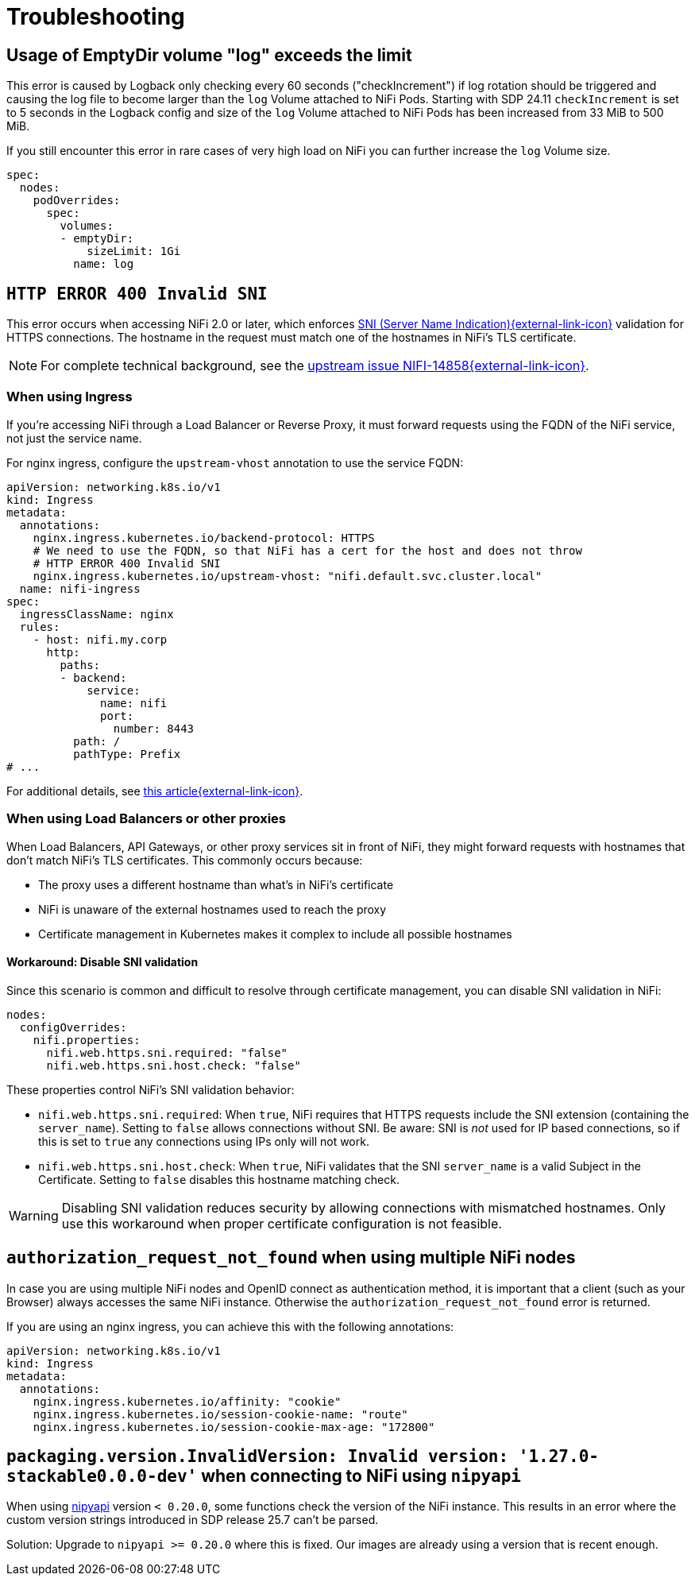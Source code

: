 = Troubleshooting
:nipyapi: https://github.com/Chaffelson/nipyapi

== Usage of EmptyDir volume "log" exceeds the limit

This error is caused by Logback only checking every 60 seconds ("checkIncrement") if log rotation should be triggered and causing the log file to become larger than the `log` Volume attached to NiFi Pods.
Starting with SDP 24.11 `checkIncrement` is set to 5 seconds in the Logback config and size of the `log` Volume attached to NiFi Pods has been increased from 33 MiB to 500 MiB.

If you still encounter this error in rare cases of very high load on NiFi you can further increase the `log` Volume size.

[source,yaml]
----
spec:
  nodes:
    podOverrides:
      spec:
        volumes:
        - emptyDir:
            sizeLimit: 1Gi
          name: log
----

== `HTTP ERROR 400 Invalid SNI`

This error occurs when accessing NiFi 2.0 or later, which enforces https://en.wikipedia.org/wiki/Server_Name_Indication[SNI (Server Name Indication){external-link-icon}^] validation for HTTPS connections.
The hostname in the request must match one of the hostnames in NiFi's TLS certificate.

NOTE: For complete technical background, see the https://issues.apache.org/jira/browse/NIFI-14858[upstream issue NIFI-14858{external-link-icon}^].

=== When using Ingress

If you're accessing NiFi through a Load Balancer or Reverse Proxy, it must forward requests using the FQDN of the NiFi service, not just the service name.

For nginx ingress, configure the `upstream-vhost` annotation to use the service FQDN:

[source,yaml]
----
apiVersion: networking.k8s.io/v1
kind: Ingress
metadata:
  annotations:
    nginx.ingress.kubernetes.io/backend-protocol: HTTPS
    # We need to use the FQDN, so that NiFi has a cert for the host and does not throw
    # HTTP ERROR 400 Invalid SNI
    nginx.ingress.kubernetes.io/upstream-vhost: "nifi.default.svc.cluster.local"
  name: nifi-ingress
spec:
  ingressClassName: nginx
  rules:
    - host: nifi.my.corp
      http:
        paths:
        - backend:
            service:
              name: nifi
              port:
                number: 8443
          path: /
          pathType: Prefix
# ...
----

For additional details, see https://medium.com/@chnzhoujun/how-to-resolve-sni-issue-when-upgrading-to-nifi-2-0-907e07d465c5[this article{external-link-icon}^].

=== When using Load Balancers or other proxies

When Load Balancers, API Gateways, or other proxy services sit in front of NiFi, they might forward requests with hostnames that don't match NiFi's TLS certificates.
This commonly occurs because:

* The proxy uses a different hostname than what's in NiFi's certificate
* NiFi is unaware of the external hostnames used to reach the proxy
* Certificate management in Kubernetes makes it complex to include all possible hostnames

==== Workaround: Disable SNI validation

Since this scenario is common and difficult to resolve through certificate management, you can disable SNI validation in NiFi:

[source,yaml]
----
nodes:
  configOverrides:
    nifi.properties:
      nifi.web.https.sni.required: "false"
      nifi.web.https.sni.host.check: "false"
----

These properties control NiFi's SNI validation behavior:

* `nifi.web.https.sni.required`: When `true`, NiFi requires that HTTPS requests include the SNI extension (containing the `server_name`). Setting to `false` allows connections without SNI. Be aware: SNI is _not_ used for IP based connections, so if this is set to `true` any connections using IPs only will not work.
* `nifi.web.https.sni.host.check`: When `true`, NiFi validates that the SNI `server_name` is a valid Subject in the Certificate. Setting to `false` disables this hostname matching check.

WARNING: Disabling SNI validation reduces security by allowing connections with mismatched hostnames. Only use this workaround when proper certificate configuration is not feasible.

== `authorization_request_not_found` when using multiple NiFi nodes

In case you are using multiple NiFi nodes and OpenID connect as authentication method, it is important that a client (such as your Browser) always accesses the same NiFi instance.
Otherwise the `authorization_request_not_found` error is returned.

If you are using an nginx ingress, you can achieve this with the following annotations:

[source,yaml]
----
apiVersion: networking.k8s.io/v1
kind: Ingress
metadata:
  annotations:
    nginx.ingress.kubernetes.io/affinity: "cookie"
    nginx.ingress.kubernetes.io/session-cookie-name: "route"
    nginx.ingress.kubernetes.io/session-cookie-max-age: "172800"
----

== `packaging.version.InvalidVersion: Invalid version: '1.27.0-stackable0.0.0-dev'` when connecting to NiFi using `nipyapi`

When using {nipyapi}[nipyapi] version `< 0.20.0`, some functions check the version of the NiFi instance. This results in an error where the custom version strings introduced in SDP release 25.7 can't be parsed.

Solution: Upgrade to `nipyapi >= 0.20.0` where this is fixed. Our images are already using a version that is recent enough.
